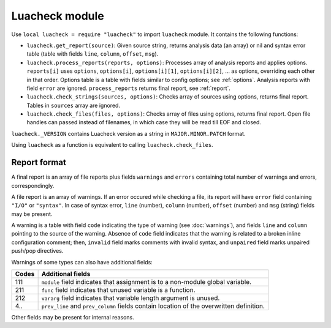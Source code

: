 Luacheck module
===============

Use ``local luacheck = require "luacheck"`` to import ``luacheck`` module. It contains the following functions:

* ``luacheck.get_report(source)``: Given source string, returns analysis data (an array) or nil and syntax error table (table with fields ``line``, ``column``, ``offset``, ``msg``).
* ``luacheck.process_reports(reports, options)``: Processes array of analysis reports and applies options. ``reports[i]`` uses ``options``, ``options[i]``, ``options[i][1]``, ``options[i][2]``, ... as options, overriding each other in that order. Options table is a table with fields similar to config options; see :ref:`options`. Analysis reports with field ``error`` are ignored. ``process_reports`` returns final report, see :ref:`report`.
* ``luacheck.check_strings(sources, options)``: Checks array of sources using options, returns final report. Tables in ``sources`` array are ignored.
* ``luacheck.check_files(files, options)``: Checks array of files using options, returns final report. Open file handles can passed instead of filenames, in which case they will be read till EOF and closed.

``luacheck._VERSION`` contains Luacheck version as a string in ``MAJOR.MINOR.PATCH`` format.

Using ``luacheck`` as a function is equivalent to calling ``luacheck.check_files``.

.. _report:

Report format
-------------

A final report is an array of file reports plus fields ``warnings`` and ``errors`` containing total number of warnings and errors, correspondingly.

A file report is an array of warnings. If an error occured while checking a file, its report will have ``error`` field containing ``"I/O"`` or ``"syntax"``. In case of syntax error, ``line`` (number), ``column`` (number), ``offset`` (number) and ``msg`` (string) fields may be present.

A warning is a table with field ``code`` indicating the type of warning (see :doc:`warnings`), and fields ``line`` and ``column`` pointing to the source of the warning. Absence of ``code`` field indicates that the warning is related to a broken inline configuration comment; then, ``invalid`` field marks comments with invalid syntax, and ``unpaired`` field marks unpaired push/pop directives.

Warnings of some types can also have additional fields:

===== ========================================================================================
Codes Additional fields
===== ========================================================================================
111   ``module`` field indicates that assignment is to a non-module global variable.
211   ``func`` field indicates that unused variable is a function.
212   ``vararg`` field indicates that variable length argument is unused.
4..   ``prev_line`` and ``prev_column`` fields contain location of the overwritten definition.
===== ========================================================================================

Other fields may be present for internal reasons.
